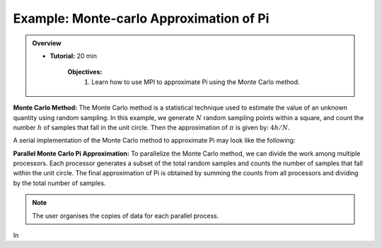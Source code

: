Example: Monte-carlo Approximation of Pi
------------------

.. admonition:: Overview
    :class: Overview

    * **Tutorial:** 20 min

        **Objectives:**
            #. Learn how to use MPI to approximate Pi using the Monte Carlo method.

**Monte Carlo Method:** The Monte Carlo method is a statistical technique used to estimate the value of an unknown quantity using random sampling.
In this example, we generate :math:`N` random sampling points within a square, and count the number :math:`h` of samples that fall in the unit circle. Then the approximation of :math:`\pi` is given by: :math:`4h/N`.

.. image:: ../../figures/Monte-Carlo01.jpg

A serial implementation of the Monte Carlo method to approximate Pi may look like the following:

.. code-block:: c
    :linenos:

    seed = 1; // seed for random number generator 
    for (i=0; i<N; i++) {
        x = (double)rand_r(&seed)/(double)RAND_MAX; // RAND_MAX to normalise 
        y = (double)rand_r(&seed)/(double)RAND_MAX;

        
        if (x*x + y*y <= 1.0) h++; 

    }


**Parallel Monte Carlo Pi Approximation:** To parallelize the Monte Carlo method, we can divide the work among multiple processors. Each processor generates a subset of the total random samples and counts the number of samples that fall within the unit circle. The final approximation of Pi is obtained by summing the counts from all processors and dividing by the total number of samples.

.. code-block:: c
    :linenos:

    #include<mpi.h>

    int rank, size;
    int count=0, count_tot=0;
    MPI_Comm_rank(MPI_COMM_WORLD, &rank);
    MPI_Comm_size(MPI_COMM_WORLD, &size);
    int start = rank * N /size;
    int end = (rank+1) * N /size;

    for (i=start; i<end; i++) {
        x = (double)rand_r(&seed)/(double)RAND_MAX; 
        y = (double)rand_r(&seed)/(double)RAND_MAX;

        if (x*x + y*y <= 1.0) count++; 
        MPI_Reduce(*count, &count_tot, 1, MPI_INT, MPI_SUM, 0, MPI_COMM_WORLD);
    }

.. note::
    The user organises the copies of data for each parallel process.

In 

